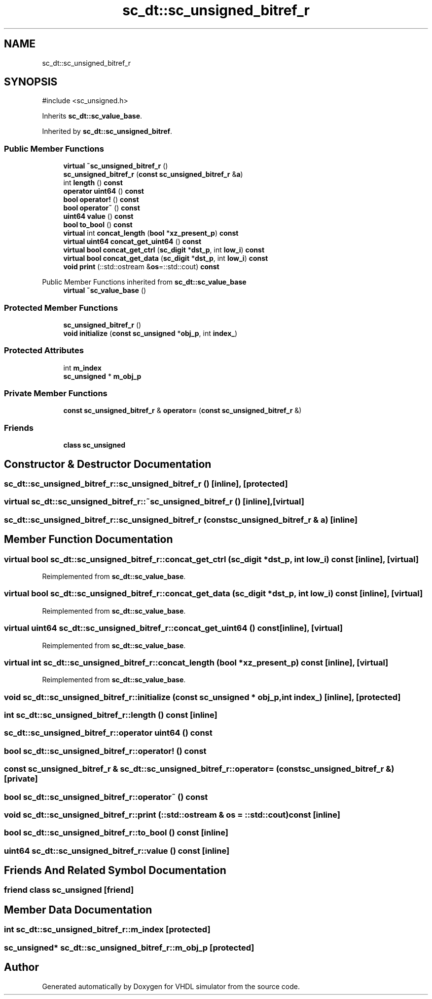 .TH "sc_dt::sc_unsigned_bitref_r" 3 "VHDL simulator" \" -*- nroff -*-
.ad l
.nh
.SH NAME
sc_dt::sc_unsigned_bitref_r
.SH SYNOPSIS
.br
.PP
.PP
\fR#include <sc_unsigned\&.h>\fP
.PP
Inherits \fBsc_dt::sc_value_base\fP\&.
.PP
Inherited by \fBsc_dt::sc_unsigned_bitref\fP\&.
.SS "Public Member Functions"

.in +1c
.ti -1c
.RI "\fBvirtual\fP \fB~sc_unsigned_bitref_r\fP ()"
.br
.ti -1c
.RI "\fBsc_unsigned_bitref_r\fP (\fBconst\fP \fBsc_unsigned_bitref_r\fP &\fBa\fP)"
.br
.ti -1c
.RI "int \fBlength\fP () \fBconst\fP"
.br
.ti -1c
.RI "\fBoperator uint64\fP () \fBconst\fP"
.br
.ti -1c
.RI "\fBbool\fP \fBoperator!\fP () \fBconst\fP"
.br
.ti -1c
.RI "\fBbool\fP \fBoperator~\fP () \fBconst\fP"
.br
.ti -1c
.RI "\fBuint64\fP \fBvalue\fP () \fBconst\fP"
.br
.ti -1c
.RI "\fBbool\fP \fBto_bool\fP () \fBconst\fP"
.br
.ti -1c
.RI "\fBvirtual\fP int \fBconcat_length\fP (\fBbool\fP *\fBxz_present_p\fP) \fBconst\fP"
.br
.ti -1c
.RI "\fBvirtual\fP \fBuint64\fP \fBconcat_get_uint64\fP () \fBconst\fP"
.br
.ti -1c
.RI "\fBvirtual\fP \fBbool\fP \fBconcat_get_ctrl\fP (\fBsc_digit\fP *\fBdst_p\fP, int \fBlow_i\fP) \fBconst\fP"
.br
.ti -1c
.RI "\fBvirtual\fP \fBbool\fP \fBconcat_get_data\fP (\fBsc_digit\fP *\fBdst_p\fP, int \fBlow_i\fP) \fBconst\fP"
.br
.ti -1c
.RI "\fBvoid\fP \fBprint\fP (::std::ostream &\fBos\fP=::std::cout) \fBconst\fP"
.br
.in -1c

Public Member Functions inherited from \fBsc_dt::sc_value_base\fP
.in +1c
.ti -1c
.RI "\fBvirtual\fP \fB~sc_value_base\fP ()"
.br
.in -1c
.SS "Protected Member Functions"

.in +1c
.ti -1c
.RI "\fBsc_unsigned_bitref_r\fP ()"
.br
.ti -1c
.RI "\fBvoid\fP \fBinitialize\fP (\fBconst\fP \fBsc_unsigned\fP *\fBobj_p\fP, int \fBindex_\fP)"
.br
.in -1c
.SS "Protected Attributes"

.in +1c
.ti -1c
.RI "int \fBm_index\fP"
.br
.ti -1c
.RI "\fBsc_unsigned\fP * \fBm_obj_p\fP"
.br
.in -1c
.SS "Private Member Functions"

.in +1c
.ti -1c
.RI "\fBconst\fP \fBsc_unsigned_bitref_r\fP & \fBoperator=\fP (\fBconst\fP \fBsc_unsigned_bitref_r\fP &)"
.br
.in -1c
.SS "Friends"

.in +1c
.ti -1c
.RI "\fBclass\fP \fBsc_unsigned\fP"
.br
.in -1c
.SH "Constructor & Destructor Documentation"
.PP 
.SS "sc_dt::sc_unsigned_bitref_r::sc_unsigned_bitref_r ()\fR [inline]\fP, \fR [protected]\fP"

.SS "\fBvirtual\fP sc_dt::sc_unsigned_bitref_r::~sc_unsigned_bitref_r ()\fR [inline]\fP, \fR [virtual]\fP"

.SS "sc_dt::sc_unsigned_bitref_r::sc_unsigned_bitref_r (\fBconst\fP \fBsc_unsigned_bitref_r\fP & a)\fR [inline]\fP"

.SH "Member Function Documentation"
.PP 
.SS "\fBvirtual\fP \fBbool\fP sc_dt::sc_unsigned_bitref_r::concat_get_ctrl (\fBsc_digit\fP * dst_p, int low_i) const\fR [inline]\fP, \fR [virtual]\fP"

.PP
Reimplemented from \fBsc_dt::sc_value_base\fP\&.
.SS "\fBvirtual\fP \fBbool\fP sc_dt::sc_unsigned_bitref_r::concat_get_data (\fBsc_digit\fP * dst_p, int low_i) const\fR [inline]\fP, \fR [virtual]\fP"

.PP
Reimplemented from \fBsc_dt::sc_value_base\fP\&.
.SS "\fBvirtual\fP \fBuint64\fP sc_dt::sc_unsigned_bitref_r::concat_get_uint64 () const\fR [inline]\fP, \fR [virtual]\fP"

.PP
Reimplemented from \fBsc_dt::sc_value_base\fP\&.
.SS "\fBvirtual\fP int sc_dt::sc_unsigned_bitref_r::concat_length (\fBbool\fP * xz_present_p) const\fR [inline]\fP, \fR [virtual]\fP"

.PP
Reimplemented from \fBsc_dt::sc_value_base\fP\&.
.SS "\fBvoid\fP sc_dt::sc_unsigned_bitref_r::initialize (\fBconst\fP \fBsc_unsigned\fP * obj_p, int index_)\fR [inline]\fP, \fR [protected]\fP"

.SS "int sc_dt::sc_unsigned_bitref_r::length () const\fR [inline]\fP"

.SS "sc_dt::sc_unsigned_bitref_r::operator \fBuint64\fP () const"

.SS "\fBbool\fP sc_dt::sc_unsigned_bitref_r::operator! () const"

.SS "\fBconst\fP \fBsc_unsigned_bitref_r\fP & sc_dt::sc_unsigned_bitref_r::operator= (\fBconst\fP \fBsc_unsigned_bitref_r\fP &)\fR [private]\fP"

.SS "\fBbool\fP sc_dt::sc_unsigned_bitref_r::operator~ () const"

.SS "\fBvoid\fP sc_dt::sc_unsigned_bitref_r::print (::std::ostream & os = \fR::std::cout\fP) const\fR [inline]\fP"

.SS "\fBbool\fP sc_dt::sc_unsigned_bitref_r::to_bool () const\fR [inline]\fP"

.SS "\fBuint64\fP sc_dt::sc_unsigned_bitref_r::value () const\fR [inline]\fP"

.SH "Friends And Related Symbol Documentation"
.PP 
.SS "\fBfriend\fP \fBclass\fP \fBsc_unsigned\fP\fR [friend]\fP"

.SH "Member Data Documentation"
.PP 
.SS "int sc_dt::sc_unsigned_bitref_r::m_index\fR [protected]\fP"

.SS "\fBsc_unsigned\fP* sc_dt::sc_unsigned_bitref_r::m_obj_p\fR [protected]\fP"


.SH "Author"
.PP 
Generated automatically by Doxygen for VHDL simulator from the source code\&.
